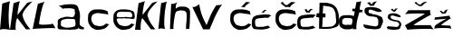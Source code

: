 SplineFontDB: 3.2
FontName: IvanLecek_novo
FullName: IvanLecek_novo
FamilyName: IvanLecek_novo
Weight: Book
Copyright: Copyright (c) 2023, ivanl
Version: 001.000
ItalicAngle: 0
UnderlinePosition: -100
UnderlineWidth: 50
Ascent: 800
Descent: 200
InvalidEm: 0
sfntRevision: 0x00010000
LayerCount: 2
Layer: 0 1 "Stra+AX4A-nji" 1
Layer: 1 1 "Prednji" 0
XUID: [1021 425 1170103031 3758]
StyleMap: 0x0000
FSType: 0
OS2Version: 4
OS2_WeightWidthSlopeOnly: 0
OS2_UseTypoMetrics: 1
CreationTime: 1679360448
ModificationTime: 1679412487
PfmFamily: 17
TTFWeight: 400
TTFWidth: 5
LineGap: 90
VLineGap: 0
Panose: 2 0 5 3 0 0 0 0 0 0
OS2TypoAscent: 800
OS2TypoAOffset: 0
OS2TypoDescent: -200
OS2TypoDOffset: 0
OS2TypoLinegap: 90
OS2WinAscent: 795
OS2WinAOffset: 0
OS2WinDescent: 1
OS2WinDOffset: 0
HheadAscent: 795
HheadAOffset: 0
HheadDescent: -1
HheadDOffset: 0
OS2SubXSize: 650
OS2SubYSize: 700
OS2SubXOff: 0
OS2SubYOff: 140
OS2SupXSize: 650
OS2SupYSize: 700
OS2SupXOff: 0
OS2SupYOff: 480
OS2StrikeYSize: 49
OS2StrikeYPos: 258
OS2CapHeight: 789
OS2XHeight: 663
OS2Vendor: 'PfEd'
OS2CodePages: 00000001.00000000
OS2UnicodeRanges: 00000005.00000000.00000000.00000000
MarkAttachClasses: 1
DEI: 91125
ShortTable: cvt  2
  33
  633
EndShort
ShortTable: maxp 16
  1
  0
  23
  168
  4
  0
  0
  2
  0
  1
  1
  0
  64
  46
  0
  0
EndShort
LangName: 1033 "" "" "Regular" "" "" "Version 001.000"
GaspTable: 1 65535 2 0
Encoding: iso8859-2
UnicodeInterp: none
NameList: AGL For New Fonts
DisplaySize: -48
AntiAlias: 1
FitToEm: 0
WinInfo: 0 38 14
BeginPrivate: 0
EndPrivate
BeginChars: 65539 24

StartChar: .notdef
Encoding: 65536 -1 0
Width: 364
GlyphClass: 1
Flags: W
TtInstrs:
PUSHB_2
 1
 0
MDAP[rnd]
ALIGNRP
PUSHB_3
 7
 4
 0
MIRP[min,rnd,black]
SHP[rp2]
PUSHB_2
 6
 5
MDRP[rp0,min,rnd,grey]
ALIGNRP
PUSHB_3
 3
 2
 0
MIRP[min,rnd,black]
SHP[rp2]
SVTCA[y-axis]
PUSHB_2
 3
 0
MDAP[rnd]
ALIGNRP
PUSHB_3
 5
 4
 0
MIRP[min,rnd,black]
SHP[rp2]
PUSHB_3
 7
 6
 1
MIRP[rp0,min,rnd,grey]
ALIGNRP
PUSHB_3
 1
 2
 0
MIRP[min,rnd,black]
SHP[rp2]
EndTTInstrs
LayerCount: 2
Fore
SplineSet
33 0 m 1,0,-1
 33 666 l 1,1,-1
 298 666 l 1,2,-1
 298 0 l 1,3,-1
 33 0 l 1,0,-1
66 33 m 1,4,-1
 265 33 l 1,5,-1
 265 633 l 1,6,-1
 66 633 l 1,7,-1
 66 33 l 1,4,-1
EndSplineSet
EndChar

StartChar: .null
Encoding: 65537 -1 1
Width: 0
GlyphClass: 1
Flags: W
LayerCount: 2
EndChar

StartChar: nonmarkingreturn
Encoding: 65538 -1 2
Width: 333
GlyphClass: 1
Flags: W
LayerCount: 2
EndChar

StartChar: I
Encoding: 73 73 3
Width: 284
GlyphClass: 1
Flags: W
LayerCount: 2
Fore
SplineSet
0 0 m 1,0,-1
 61 726 l 1,1,2
 75 730 75 730 98.5 737.5 c 128,-1,3
 122 745 122 745 172 760 c 128,-1,4
 222 775 222 775 254 785 c 128,-1,5
 286 795 286 795 284 794 c 0,6,7
 260 784 260 784 246 597.5 c 128,-1,8
 232 411 232 411 241.5 217.5 c 128,-1,9
 251 24 251 24 284 0 c 1,10,11
 281 0 281 0 209.5 10.5 c 128,-1,12
 138 21 138 21 87 19.5 c 128,-1,13
 36 18 36 18 0 0 c 1,0,-1
EndSplineSet
EndChar

StartChar: K
Encoding: 75 75 4
Width: 622
GlyphClass: 1
Flags: W
LayerCount: 2
Fore
SplineSet
0 0 m 1,0,-1
 99 738 l 1,1,-1
 283 794 l 1,2,3
 268 791 268 791 247.5 696 c 128,-1,4
 227 601 227 601 215.5 508 c 128,-1,5
 204 415 204 415 213 416 c 1,6,7
 475 746 475 746 475 746 c 1,8,-1
 621 786 l 1,9,10
 602 766 602 766 554 717.5 c 128,-1,11
 506 669 506 669 482 642 c 128,-1,12
 458 615 458 615 424.5 573 c 128,-1,13
 391 531 391 531 371.5 491 c 128,-1,14
 352 451 352 451 343 410 c 1,15,16
 369 295 369 295 424 202.5 c 128,-1,17
 479 110 479 110 563 14 c 1,18,-1
 441 12 l 1,19,-1
 209 318 l 1,20,21
 196 325 196 325 183 285 c 0,22,23
 158 208 158 208 155 80 c 0,24,25
 152 3 152 3 165 0 c 1,26,-1
 0 0 l 1,0,-1
EndSplineSet
EndChar

StartChar: L
Encoding: 76 76 5
Width: 636
GlyphClass: 1
Flags: W
LayerCount: 2
Fore
SplineSet
0 18 m 1,0,-1
 146 720 l 1,1,-1
 348 780 l 1,2,3
 311 776 311 776 269 626 c 128,-1,4
 227 476 227 476 204 342.5 c 128,-1,5
 181 209 181 209 178 170 c 0,6,7
 175 135 175 135 346 142 c 0,8,9
 485 147 485 147 535 164 c 0,10,11
 547 169 547 169 544 172 c 1,12,13
 571 167 571 167 629 40 c 0,14,15
 630 38 630 38 630 38 c 1,16,17
 624 55 624 55 313.5 42 c 128,-1,18
 3 29 3 29 0 18 c 1,0,-1
881 389 m 1024,19,-1
EndSplineSet
EndChar

StartChar: a
Encoding: 97 97 6
Width: 798
GlyphClass: 1
Flags: W
LayerCount: 2
Fore
SplineSet
894 188 m 1024,0,-1
154 140 m 1,1,2
 156 230 156 230 160 240 c 0,3,4
 163 248 163 248 178.5 261 c 128,-1,5
 194 274 194 274 208 280 c 128,-1,6
 222 286 222 286 276.5 295 c 128,-1,7
 331 304 331 304 346 304 c 0,8,9
 363 304 363 304 430 301.5 c 128,-1,10
 497 299 497 299 502 298 c 2,11,12
 502 298 502 298 510.5 296.5 c 128,-1,13
 519 295 519 295 524 293.5 c 128,-1,14
 529 292 529 292 535.5 288 c 128,-1,15
 542 284 542 284 544 278 c 0,16,17
 548 267 548 267 554 219.5 c 128,-1,18
 560 172 560 172 560 162 c 0,19,20
 560 156 560 156 555 133 c 128,-1,21
 550 110 550 110 550 108 c 0,22,23
 550 104 550 104 527 94 c 128,-1,24
 504 84 504 84 484 79 c 0,25,26
 410 62 410 62 381 62 c 0,27,28
 378 62 378 62 356.5 60.5 c 128,-1,29
 335 59 335 59 314.5 59 c 128,-1,30
 294 59 294 59 281 62 c 0,31,32
 231 72 231 72 219 80 c 0,33,34
 218 81 218 81 197 89.5 c 128,-1,35
 176 98 176 98 171 103 c 0,36,37
 167 107 167 107 163 116 c 128,-1,38
 159 125 159 125 156 132 c 2,39,-1
 154 140 l 1,1,2
98 294 m 1024,40,-1
101 296 m 1,41,42
 78 275 78 275 72 262 c 128,-1,43
 66 249 66 249 68 215 c 0,44,45
 72 153 72 153 66 119 c 0,46,47
 62 101 62 101 64 74 c 128,-1,48
 66 47 66 47 73 41 c 0,49,50
 79 36 79 36 84.5 30.5 c 128,-1,51
 90 25 90 25 93 22.5 c 128,-1,52
 96 20 96 20 98.5 17.5 c 128,-1,53
 101 15 101 15 103.5 14 c 128,-1,54
 106 13 106 13 109 13 c 0,55,56
 174 10 174 10 177 9 c 128,-1,57
 180 8 180 8 224 8 c 0,58,59
 232 8 232 8 248 7 c 128,-1,60
 264 6 264 6 272 6 c 0,61,62
 282 6 282 6 314 6 c 2,63,-1
 346 5 l 1,64,65
 346 5 346 5 369 2.5 c 128,-1,66
 392 0 392 0 403 0 c 128,-1,67
 414 0 414 0 442 3.5 c 128,-1,68
 470 7 470 7 478 7 c 0,69,70
 531 7 531 7 539 9 c 0,71,72
 541 10 541 10 555.5 11.5 c 128,-1,73
 570 13 570 13 586 16 c 128,-1,74
 602 19 602 19 611 23 c 128,-1,75
 620 27 620 27 627.5 34 c 128,-1,76
 635 41 635 41 639 46 c 2,77,-1
 643 52 l 2,78,79
 644 52 644 52 654.5 39 c 128,-1,80
 665 26 665 26 665 24 c 0,81,82
 665 23 665 23 690 19.5 c 128,-1,83
 715 16 715 16 719 16 c 0,84,85
 787 10 787 10 787 10 c 129,-1,86
 787 10 787 10 793 66 c 0,87,88
 792 67 792 67 781.5 70.5 c 128,-1,89
 771 74 771 74 756.5 79.5 c 128,-1,90
 742 85 742 85 731 90 c 0,91,92
 717 97 717 97 703 111 c 128,-1,93
 689 125 689 125 687 126 c 0,94,95
 681 129 681 129 677 143.5 c 128,-1,96
 673 158 673 158 673 168 c 0,97,98
 673 244 673 244 673 244 c 1,99,100
 683 334 683 334 683 354 c 0,101,102
 683 429 683 429 677 468 c 0,103,104
 675 482 675 482 663.5 516.5 c 128,-1,105
 652 551 652 551 649 564 c 0,106,107
 639 613 639 613 611 656 c 0,108,109
 594 683 594 683 533 700 c 0,110,111
 505 708 505 708 400 708 c 0,112,113
 392 708 392 708 334 704 c 128,-1,114
 276 700 276 700 272 700 c 128,-1,115
 268 700 268 700 219.5 689.5 c 128,-1,116
 171 679 171 679 124 668 c 128,-1,117
 77 657 77 657 80 658 c 0,118,119
 110 664 110 664 165 621 c 0,120,121
 204 590 204 590 195 581 c 0,122,123
 195 580 195 580 193 580 c 1,124,125
 195 580 195 580 212 584.5 c 128,-1,126
 229 589 229 589 249 592.5 c 128,-1,127
 269 596 269 596 280 594 c 0,128,129
 292 592 292 592 339.5 595 c 128,-1,130
 387 598 387 598 407 597 c 0,131,132
 457 595 457 595 521 574 c 0,133,134
 533 570 533 570 535.5 554.5 c 128,-1,135
 538 539 538 539 537.5 516.5 c 128,-1,136
 537 494 537 494 542 483 c 0,137,138
 555 449 555 449 518 376 c 0,139,140
 508 356 508 356 471 352.5 c 128,-1,141
 434 349 434 349 408.5 354 c 128,-1,142
 383 359 383 359 373 362 c 0,143,144
 285 360 285 360 285 360 c 1,145,146
 227 347 227 347 222 342 c 0,147,148
 219 339 219 339 193.5 335.5 c 128,-1,149
 168 332 168 332 167 332 c 0,150,151
 164 331 164 331 101 296 c 1,41,42
EndSplineSet
EndChar

StartChar: c
Encoding: 99 99 7
Width: 712
GlyphClass: 1
Flags: W
LayerCount: 2
Fore
SplineSet
581 200 m 1024,0,-1
653 511 m 1,1,2
 561 547 561 547 541 551 c 0,3,4
 508 558 508 558 477 561 c 0,5,6
 426 567 426 567 403 565 c 0,7,8
 375 563 375 563 299 563 c 0,9,10
 272 563 272 563 227 545 c 0,11,12
 194 532 194 532 173 515 c 0,13,14
 170 512 170 512 135 469 c 0,15,16
 114 443 114 443 111 421 c 0,17,18
 109 406 109 406 106.5 370 c 128,-1,19
 104 334 104 334 103 329 c 2,20,21
 103 329 103 329 103 261 c 0,22,23
 103 229 103 229 121 181 c 0,24,25
 124 172 124 172 138 150 c 128,-1,26
 152 128 152 128 155 123 c 0,27,28
 170 96 170 96 199 67 c 0,29,30
 218 48 218 48 257 31 c 0,31,32
 267 27 267 27 283 18.5 c 128,-1,33
 299 10 299 10 310 5 c 128,-1,34
 321 0 321 0 329 0 c 2,35,-1
 399 0 l 2,36,37
 410 0 410 0 458.5 8 c 128,-1,38
 507 16 507 16 513 19 c 0,39,40
 516 21 516 21 531.5 24.5 c 128,-1,41
 547 28 547 28 553 31 c 0,42,43
 598 58 598 58 607 67 c 0,44,45
 608 68 608 68 616 74.5 c 128,-1,46
 624 81 624 81 632 89 c 128,-1,47
 640 97 640 97 646 106 c 0,48,49
 654 117 654 117 695 158 c 1,50,51
 674 147 674 147 623 168 c 0,52,53
 609 174 609 174 609 177 c 1,54,55
 530 118 530 118 510 112 c 0,56,57
 501 109 501 109 477 106.5 c 128,-1,58
 453 104 453 104 432.5 102 c 128,-1,59
 412 100 412 100 410 99 c 128,-1,60
 408 98 408 98 392 102.5 c 128,-1,61
 376 107 376 107 357 111.5 c 128,-1,62
 338 116 338 116 332 116 c 128,-1,63
 326 116 326 116 312 122 c 128,-1,64
 298 128 298 128 286 134 c 2,65,-1
 274 140 l 2,66,67
 269 140 269 140 251 161 c 0,68,69
 235 180 235 180 213 223 c 0,70,71
 197 255 197 255 197 279 c 0,72,73
 197 282 197 282 195.5 298 c 128,-1,74
 194 314 194 314 195 327 c 0,75,76
 196 337 196 337 200 349.5 c 128,-1,77
 204 362 204 362 208 370 c 2,78,-1
 211 379 l 1,79,80
 211 404 211 404 233 417 c 0,81,82
 280 445 280 445 311 453 c 0,83,84
 312 453 312 453 319 455.5 c 128,-1,85
 326 458 326 458 331.5 459.5 c 128,-1,86
 337 461 337 461 347 462 c 128,-1,87
 357 463 357 463 366 463 c 0,88,89
 427 461 427 461 446 456 c 0,90,91
 494 444 494 444 524 444 c 0,92,93
 534 444 534 444 567 439 c 128,-1,94
 600 434 600 434 608 434 c 0,95,96
 615 434 615 434 673 417 c 1,97,98
 666 421 666 421 652 468 c 0,99,100
 639 514 639 514 653 511 c 1,1,2
EndSplineSet
EndChar

StartChar: e
Encoding: 101 101 8
Width: 712
GlyphClass: 1
Flags: W
LayerCount: 2
Fore
SplineSet
192 360 m 1024,0,-1
196 401 m 1,1,2
 205 440 205 440 206 448 c 0,3,4
 207 454 207 454 223.5 471.5 c 128,-1,5
 240 489 240 489 244 490 c 0,6,7
 271 495 271 495 296 498 c 0,8,9
 314 500 314 500 355 499 c 0,10,11
 441 497 441 497 486 496 c 0,12,13
 552 495 552 495 572 490 c 0,14,15
 583 488 583 488 587 484 c 128,-1,16
 591 480 591 480 605 459 c 0,17,18
 629 424 629 424 626 400 c 0,19,20
 622 365 622 365 622 365 c 1,21,22
 602 352 602 352 596 351 c 0,23,24
 547 343 547 343 536 346 c 0,25,26
 530 348 530 348 496.5 352 c 128,-1,27
 463 356 463 356 460 357 c 0,28,29
 455 358 455 358 436 354.5 c 128,-1,30
 417 351 417 351 403 351 c 0,31,32
 336 351 336 351 336 351 c 2,33,34
 308 348 308 348 290 347 c 0,35,36
 275 346 275 346 234 353 c 0,37,38
 213 356 213 356 202 362 c 0,39,40
 200 363 200 363 198.5 372.5 c 128,-1,41
 197 382 197 382 196 392 c 2,42,-1
 196 401 l 1,1,2
581 200 m 1024,43,-1
651 514 m 1,44,45
 561 547 561 547 541 551 c 0,46,47
 508 558 508 558 477 561 c 0,48,49
 426 567 426 567 403 565 c 0,50,51
 375 563 375 563 299 563 c 0,52,53
 296 563 296 563 285 560 c 128,-1,54
 274 557 274 557 257 552 c 128,-1,55
 240 547 240 547 227 545 c 0,56,57
 209 542 209 542 173 515 c 0,58,59
 170 513 170 513 135 469 c 0,60,61
 114 443 114 443 111 421 c 0,62,63
 109 406 109 406 106.5 370 c 128,-1,64
 104 334 104 334 103 329 c 2,65,66
 103 329 103 329 103 261 c 0,67,68
 103 229 103 229 121 181 c 0,69,70
 124 172 124 172 138 150 c 128,-1,71
 152 128 152 128 155 123 c 0,72,73
 170 96 170 96 199 67 c 0,74,75
 218 48 218 48 257 31 c 0,76,77
 267 27 267 27 283 18.5 c 128,-1,78
 299 10 299 10 310 5 c 128,-1,79
 321 0 321 0 329 0 c 2,80,-1
 399 0 l 2,81,82
 410 0 410 0 458.5 8 c 128,-1,83
 507 16 507 16 513 19 c 0,84,85
 516 21 516 21 531.5 24.5 c 128,-1,86
 547 28 547 28 553 31 c 0,87,88
 598 58 598 58 607 67 c 0,89,90
 608 68 608 68 616 74.5 c 128,-1,91
 624 81 624 81 632 89 c 128,-1,92
 640 97 640 97 646 106 c 0,93,94
 654 117 654 117 695 158 c 1,95,96
 674 147 674 147 623 168 c 0,97,98
 609 174 609 174 609 177 c 1,99,100
 530 118 530 118 510 112 c 0,101,102
 501 109 501 109 477 106.5 c 128,-1,103
 453 104 453 104 432.5 102 c 128,-1,104
 412 100 412 100 410 99 c 128,-1,105
 408 98 408 98 392 102.5 c 128,-1,106
 376 107 376 107 357 111.5 c 128,-1,107
 338 116 338 116 332 116 c 128,-1,108
 326 116 326 116 312 122 c 128,-1,109
 298 128 298 128 286 134 c 2,110,-1
 274 140 l 2,111,112
 269 140 269 140 251 161 c 0,113,114
 235 180 235 180 213 223 c 0,115,116
 197 255 197 255 197 279 c 0,117,118
 197 308 197 308 227 314 c 0,119,120
 236 316 236 316 252 316.5 c 128,-1,121
 268 317 268 317 279 317 c 128,-1,122
 290 317 290 317 290 318 c 1,123,124
 290 318 290 318 303 315.5 c 128,-1,125
 316 313 316 313 331 311.5 c 128,-1,126
 346 310 346 310 357 316 c 0,127,128
 366 324 366 324 406 318 c 2,129,-1
 447 313 l 2,130,131
 452 314 452 314 516 312 c 0,132,133
 582 310 582 310 620 300 c 0,134,135
 638 295 638 295 652 300.5 c 128,-1,136
 666 306 666 306 672 306 c 0,137,138
 685 306 685 306 690 326 c 128,-1,139
 695 346 695 346 694 365 c 128,-1,140
 693 384 693 384 690 402 c 2,141,-1
 688 420 l 2,142,143
 687 437 687 437 683 452.5 c 128,-1,144
 679 468 679 468 673.5 478.5 c 128,-1,145
 668 489 668 489 663 497 c 128,-1,146
 658 505 658 505 654 510 c 2,147,-1
 651 514 l 1,44,45
EndSplineSet
EndChar

StartChar: k
Encoding: 107 107 9
Width: 622
GlyphClass: 1
Flags: W
LayerCount: 2
Fore
SplineSet
0 0 m 1,0,-1
 99 738 l 1,1,-1
 283 794 l 1,2,3
 268 791 268 791 247.5 696 c 128,-1,4
 227 601 227 601 215.5 508 c 128,-1,5
 204 415 204 415 213 416 c 1,6,7
 475 746 475 746 475 746 c 1,8,-1
 621 786 l 1,9,10
 602 766 602 766 554 717.5 c 128,-1,11
 506 669 506 669 482 642 c 128,-1,12
 458 615 458 615 424.5 573 c 128,-1,13
 391 531 391 531 371.5 491 c 128,-1,14
 352 451 352 451 343 410 c 1,15,16
 369 295 369 295 424 202.5 c 128,-1,17
 479 110 479 110 563 14 c 1,18,-1
 441 12 l 1,19,-1
 209 318 l 1,20,21
 196 325 196 325 183 285 c 0,22,23
 158 208 158 208 155 80 c 0,24,25
 152 3 152 3 165 0 c 1,26,-1
 0 0 l 1,0,-1
EndSplineSet
EndChar

StartChar: l
Encoding: 108 108 10
Width: 284
GlyphClass: 1
Flags: W
LayerCount: 2
Fore
SplineSet
18 18 m 1,0,-1
 96 738 l 1,1,2
 107 741 107 741 124.5 745.5 c 128,-1,3
 142 750 142 750 179 760 c 128,-1,4
 216 770 216 770 240 776.5 c 128,-1,5
 264 783 264 783 262 782 c 0,6,7
 244 775 244 775 223.5 662 c 128,-1,8
 203 549 203 549 191 414 c 128,-1,9
 179 279 179 279 183 159.5 c 128,-1,10
 187 40 187 40 212 22 c 1,11,12
 197 23 197 23 157 31.5 c 128,-1,13
 117 40 117 40 86 38 c 128,-1,14
 55 36 55 36 18 18 c 1,0,-1
EndSplineSet
EndChar

StartChar: n
Encoding: 110 110 11
Width: 626
GlyphClass: 1
Flags: W
LayerCount: 2
Fore
SplineSet
99 718 m 1,0,1
 97 674 97 674 93 601 c 128,-1,2
 89 528 89 528 81 374.5 c 128,-1,3
 73 221 73 221 69 119 c 128,-1,4
 65 17 65 17 67 18 c 2,5,-1
 154 25 l 2,6,7
 167 25 167 25 165 24 c 0,8,9
 156 34 156 34 163 131 c 128,-1,10
 170 228 170 228 192 352 c 128,-1,11
 214 476 214 476 231 492 c 0,12,13
 271 522 271 522 273 522 c 0,14,15
 285 522 285 522 341 536 c 0,16,17
 364 542 364 542 379 538 c 0,18,19
 411 530 411 530 427 530 c 0,20,21
 457 530 457 530 473 522 c 0,22,23
 482 517 482 517 501 496 c 128,-1,24
 520 475 520 475 521 466 c 0,25,26
 522 460 522 460 524 421.5 c 128,-1,27
 526 383 526 383 527 376 c 0,28,29
 528 368 528 368 526.5 338 c 128,-1,30
 525 308 525 308 525 304 c 0,31,32
 525 268 525 268 521 248 c 2,33,34
 521 248 521 248 513 152 c 0,35,36
 508 96 508 96 509 94 c 0,37,38
 510 91 510 91 509.5 79 c 128,-1,39
 509 67 509 67 508.5 59.5 c 128,-1,40
 508 52 508 52 509 50 c 0,41,42
 510 50 510 50 509 42.5 c 128,-1,43
 508 35 508 35 506 28 c 2,44,-1
 505 20 l 1,45,-1
 601 28 l 1,46,47
 603 77 603 77 608 136 c 128,-1,48
 613 195 613 195 615.5 266 c 128,-1,49
 618 337 618 337 619 474 c 0,50,51
 619 528 619 528 615 532 c 2,52,53
 615 532 615 532 593 576 c 0,54,55
 586 590 586 590 569 600 c 0,56,57
 562 604 562 604 557.5 607.5 c 128,-1,58
 553 611 553 611 549 613 c 128,-1,59
 545 615 545 615 533 620 c 0,60,61
 523 624 523 624 511 630.5 c 128,-1,62
 499 637 499 637 489 638 c 0,63,64
 453 642 453 642 423 642 c 0,65,66
 371 642 371 642 371 642 c 1,67,68
 312 637 312 637 301 630 c 0,69,70
 285 620 285 620 269 616 c 0,71,72
 266 615 266 615 231 588 c 0,73,74
 225 583 225 583 223 596 c 0,75,76
 217 635 217 635 238 704 c 0,77,78
 255 757 255 757 277 770 c 1,79,80
 236 744 236 744 202 731 c 128,-1,81
 168 718 168 718 146 717.5 c 128,-1,82
 124 717 124 717 99 718 c 1,0,1
EndSplineSet
EndChar

StartChar: v
Encoding: 118 118 12
Width: 1000
GlyphClass: 1
Flags: W
LayerCount: 2
Fore
SplineSet
57 632 m 1,0,-1
 353 12 l 1,1,-1
 533 12 l 1,2,3
 553 58 553 58 603 176.5 c 128,-1,4
 653 295 653 295 681.5 358 c 128,-1,5
 710 421 710 421 763.5 519 c 128,-1,6
 817 617 817 617 877 700 c 1,7,8
 829 686 829 686 788.5 683.5 c 128,-1,9
 748 681 748 681 723 684 c 1,10,11
 674 618 674 618 631 539.5 c 128,-1,12
 588 461 588 461 565.5 409.5 c 128,-1,13
 543 358 543 358 504 263 c 128,-1,14
 465 168 465 168 449 130 c 1,15,16
 438 153 438 153 407 213 c 128,-1,17
 376 273 376 273 362.5 304.5 c 128,-1,18
 349 336 349 336 325.5 398 c 128,-1,19
 302 460 302 460 283.5 535.5 c 128,-1,20
 265 611 265 611 247 710 c 1,21,22
 196 667 196 667 151.5 646 c 128,-1,23
 107 625 107 625 57 632 c 1,0,-1
EndSplineSet
EndChar

StartChar: Scaron
Encoding: 352 352 13
Width: 550
GlyphClass: 1
Flags: W
LayerCount: 2
Fore
SplineSet
106 750 m 1,0,-1
 186 765 l 1,1,2
 188 721 188 721 238 706 c 1,3,4
 251 757 251 757 308 775 c 1,5,-1
 389 788 l 1,6,7
 378 788 378 788 352.5 761.5 c 128,-1,8
 327 735 327 735 310.5 706 c 128,-1,9
 294 677 294 677 306 670 c 0,10,11
 308 669 308 669 278 667 c 128,-1,12
 248 665 248 665 220.5 664.5 c 128,-1,13
 193 664 193 664 186 666 c 0,14,15
 106 750 106 750 106 750 c 1,0,-1
445 582 m 1,16,17
 379 604 379 604 359 612 c 0,18,19
 347 617 347 617 298.5 621.5 c 128,-1,20
 250 626 250 626 249 626 c 0,21,22
 243 628 243 628 165 628 c 0,23,24
 161 628 161 628 121 621 c 128,-1,25
 81 614 81 614 73 610 c 0,26,27
 64 605 64 605 52 593 c 128,-1,28
 40 581 40 581 39 574 c 0,29,30
 37 565 37 565 34.5 530 c 128,-1,31
 32 495 32 495 33 488 c 0,32,33
 35 480 35 480 89 412 c 0,34,35
 96 403 96 403 140 386.5 c 128,-1,36
 184 370 184 370 209 370 c 0,37,38
 277 370 277 370 307 360 c 0,39,40
 309 359 309 359 333.5 355.5 c 128,-1,41
 358 352 358 352 369 342 c 0,42,43
 382 330 382 330 397.5 304.5 c 128,-1,44
 413 279 413 279 413 270 c 0,45,46
 413 120 413 120 401 118 c 0,47,48
 397 117 397 117 366 104.5 c 128,-1,49
 335 92 335 92 331 92 c 0,50,51
 328 92 328 92 281 101 c 128,-1,52
 234 110 234 110 225 110 c 0,53,54
 201 110 201 110 129 128 c 0,55,56
 97 136 97 136 75 136 c 0,57,58
 72 136 72 136 54.5 141.5 c 128,-1,59
 37 147 37 147 33 146 c 128,-1,60
 29 145 29 145 23 146 c 128,-1,61
 17 147 17 147 11 148 c 2,62,-1
 5 150 l 2,63,64
 4 150 4 150 6.5 133.5 c 128,-1,65
 9 117 9 117 12 100 c 2,66,-1
 15 84 l 1,67,68
 69 40 69 40 71 40 c 2,69,70
 71 40 71 40 89.5 37 c 128,-1,71
 108 34 108 34 128.5 31 c 128,-1,72
 149 28 149 28 155 28 c 0,73,74
 178 28 178 28 243 18 c 0,75,76
 244 18 244 18 313 14 c 0,77,78
 357 12 357 12 399 22 c 0,79,80
 447 34 447 34 463 40 c 0,81,82
 478 45 478 45 491 90 c 0,83,84
 494 100 494 100 504.5 119 c 128,-1,85
 515 138 515 138 519 150 c 0,86,87
 521 157 521 157 528.5 174.5 c 128,-1,88
 536 192 536 192 537 202 c 0,89,90
 538 207 538 207 541 217.5 c 128,-1,91
 544 228 544 228 544 234 c 128,-1,92
 544 240 544 240 541 258 c 0,93,94
 538 269 538 269 536 280.5 c 128,-1,95
 534 292 534 292 532 298.5 c 128,-1,96
 530 305 530 305 525 314 c 0,97,98
 519 324 519 324 522 328.5 c 128,-1,99
 525 333 525 333 520 339.5 c 128,-1,100
 515 346 515 346 495 358 c 0,101,102
 454 382 454 382 419 394 c 0,103,104
 368 411 368 411 361 414 c 0,105,106
 353 417 353 417 309.5 424 c 128,-1,107
 266 431 266 431 261 432 c 128,-1,108
 256 433 256 433 243 439.5 c 128,-1,109
 230 446 230 446 207 452 c 0,110,111
 200 454 200 454 192 455.5 c 128,-1,112
 184 457 184 457 180 458 c 128,-1,113
 176 459 176 459 171.5 460 c 128,-1,114
 167 461 167 461 165 462 c 128,-1,115
 163 463 163 463 161 464.5 c 128,-1,116
 159 466 159 466 157.5 467.5 c 128,-1,117
 156 469 156 469 155 472 c 0,118,119
 145 492 145 492 145 522 c 0,120,121
 145 541 145 541 159 548 c 0,122,123
 195 566 195 566 221 556 c 0,124,125
 230 552 230 552 272.5 538.5 c 128,-1,126
 315 525 315 525 321 522 c 0,127,128
 339 513 339 513 389 498 c 0,129,130
 408 494 408 494 434 495 c 128,-1,131
 460 496 460 496 471 498 c 0,132,133
 478 499 478 499 496.5 508.5 c 128,-1,134
 515 518 515 518 515 520 c 0,135,136
 515 521 515 521 504 530.5 c 128,-1,137
 493 540 493 540 474 556.5 c 128,-1,138
 455 573 455 573 445 582 c 1,16,17
EndSplineSet
EndChar

StartChar: Zcaron
Encoding: 381 381 14
Width: 790
GlyphClass: 1
Flags: W
LayerCount: 2
Fore
SplineSet
67 0 m 1,0,1
 1 120 1 120 0 120 c 0,2,3
 -5 120 -5 120 38 146 c 0,4,5
 89 177 89 177 278 284 c 0,6,7
 498 409 498 409 545 438 c 0,8,9
 556 445 556 445 498 448 c 0,10,11
 344 457 344 457 118 444 c 0,12,13
 12 438 12 438 0 430 c 1,14,15
 93 542 93 542 95 542 c 0,16,17
 705 544 705 544 705 544 c 1,18,19
 685 529 685 529 697 466 c 0,20,21
 707 415 707 415 722 414 c 0,22,23
 725 414 725 414 727 416 c 0,24,25
 744 430 744 430 705 411 c 0,26,27
 581 350 581 350 373 224 c 0,28,29
 224 133 224 133 239 128 c 1,30,-1
 717 128 l 1,31,32
 703 127 703 127 753 60 c 0,33,34
 792 9 792 9 785 8 c 0,35,36
 783 8 783 8 779 10 c 0,37,38
 755 21 755 21 671 24.5 c 128,-1,39
 587 28 587 28 485.5 25.5 c 128,-1,40
 384 23 384 23 286.5 18 c 128,-1,41
 189 13 189 13 125.5 7.5 c 128,-1,42
 62 2 62 2 67 0 c 1,0,1
303 778 m 1,43,44
 316 759 316 759 328.5 745.5 c 128,-1,45
 341 732 341 732 355.5 723 c 128,-1,46
 370 714 370 714 378 710 c 128,-1,47
 386 706 386 706 404 700 c 128,-1,48
 422 694 422 694 427 692 c 1,49,50
 468 751 468 751 559 776 c 1,51,-1
 615 764 l 1,52,53
 586 764 586 764 519 709 c 0,54,55
 469 667 469 667 481 662 c 1,56,57
 399 654 399 654 399 654 c 1,58,-1
 265 738 l 1,59,-1
 303 778 l 1,43,44
EndSplineSet
EndChar

StartChar: scaron
Encoding: 353 353 15
Width: 588
GlyphClass: 1
Flags: W
LayerCount: 2
Fore
SplineSet
462 399 m 1,0,1
 421 422 421 422 412 425 c 0,2,3
 408 426 408 426 385.5 437 c 128,-1,4
 363 448 363 448 359 449 c 0,5,6
 337 454 337 454 308 456 c 0,7,8
 267 458 267 458 247 456 c 0,9,10
 237 455 237 455 212 448.5 c 128,-1,11
 187 442 187 442 177 440 c 0,12,13
 151 436 151 436 134 401 c 0,14,15
 133 399 133 399 124 337 c 0,16,17
 122 326 122 326 154.5 293 c 128,-1,18
 187 260 187 260 193 265 c 0,19,20
 197 269 197 269 264 242 c 0,21,22
 289 232 289 232 325 230 c 0,23,24
 340 229 340 229 376 222 c 0,25,26
 387 220 387 220 401 210.5 c 128,-1,27
 415 201 415 201 424 192 c 128,-1,28
 433 183 433 183 433 181 c 0,29,30
 433 180 433 180 436.5 170.5 c 128,-1,31
 440 161 440 161 441 153 c 128,-1,32
 442 145 442 145 438 136 c 0,33,34
 436 133 436 133 429 119.5 c 128,-1,35
 422 106 422 106 415.5 98 c 128,-1,36
 409 90 409 90 403 88 c 0,37,38
 365 74 365 74 352 78 c 0,39,40
 346 80 346 80 331 81.5 c 128,-1,41
 316 83 316 83 300.5 84 c 128,-1,42
 285 85 285 85 283 85 c 0,43,44
 280 85 280 85 254.5 87 c 128,-1,45
 229 89 229 89 220 90 c 0,46,47
 155 99 155 99 148 98 c 0,48,49
 140 97 140 97 131.5 94 c 128,-1,50
 123 91 123 91 118 88 c 2,51,-1
 114 85 l 2,52,53
 110 79 110 79 104 77.5 c 128,-1,54
 98 76 98 76 98 73.5 c 128,-1,55
 98 71 98 71 100 53 c 1,56,57
 109 45 109 45 117.5 36 c 128,-1,58
 126 27 126 27 129 24 c 128,-1,59
 132 21 132 21 137.5 16.5 c 128,-1,60
 143 12 143 12 144.5 13.5 c 128,-1,61
 146 15 146 15 152 16 c 2,62,63
 152 16 152 16 168 13.5 c 128,-1,64
 184 11 184 11 202 8 c 128,-1,65
 220 5 220 5 224 5 c 128,-1,66
 228 5 228 5 251.5 2.5 c 128,-1,67
 275 0 275 0 283 0 c 0,68,69
 338 0 338 0 368 6 c 0,70,71
 370 6 370 6 386.5 8.5 c 128,-1,72
 403 11 403 11 405 12 c 0,73,74
 406 12 406 12 412.5 12.5 c 128,-1,75
 419 13 419 13 426 14.5 c 128,-1,76
 433 16 433 16 436 19 c 0,77,78
 438 21 438 21 444.5 26.5 c 128,-1,79
 451 32 451 32 456 36.5 c 128,-1,80
 461 41 461 41 462 44 c 0,81,82
 476 71 476 71 477 76 c 0,83,84
 483 98 483 98 487 106 c 0,85,86
 497 128 497 128 497 143 c 0,87,88
 497 145 497 145 498 151.5 c 128,-1,89
 499 158 499 158 498 163.5 c 128,-1,90
 497 169 497 169 493 176 c 0,91,92
 490 181 490 181 481.5 197 c 128,-1,93
 473 213 473 213 468 217 c 0,94,95
 464 220 464 220 455.5 230 c 128,-1,96
 447 240 447 240 441 244 c 0,97,98
 425 256 425 256 406 259 c 0,99,100
 395 261 395 261 380 262.5 c 128,-1,101
 365 264 365 264 354 266 c 0,102,103
 341 268 341 268 320 274.5 c 128,-1,104
 299 281 299 281 298 281 c 0,105,106
 266 288 266 288 258 293 c 128,-1,107
 250 298 250 298 245.5 300 c 128,-1,108
 241 302 241 302 233 307 c 0,109,110
 229 310 229 310 223.5 312.5 c 128,-1,111
 218 315 218 315 217 316 c 128,-1,112
 216 317 216 317 214.5 319.5 c 128,-1,113
 213 322 213 322 212 326 c 0,114,115
 205 352 205 352 205 362 c 0,116,117
 205 380 205 380 209 384 c 0,118,119
 211 386 211 386 223.5 390.5 c 128,-1,120
 236 395 236 395 239 395 c 0,121,122
 272 395 272 395 274 394 c 0,123,124
 277 393 277 393 291.5 390 c 128,-1,125
 306 387 306 387 312 384 c 0,126,127
 323 379 323 379 336 376 c 0,128,129
 342 375 342 375 358 369.5 c 128,-1,130
 374 364 374 364 378 363 c 0,131,132
 395 361 395 361 412 356 c 0,133,134
 426 352 426 352 438 352 c 0,135,136
 443 352 443 352 450 351 c 128,-1,137
 457 350 457 350 462 349 c 2,138,-1
 467 348 l 1,139,140
 484 362 484 362 481.5 372 c 128,-1,141
 479 382 479 382 470 390 c 2,142,-1
 462 399 l 1,0,1
412 592 m 1,143,144
 409 589 409 589 399 581.5 c 128,-1,145
 389 574 389 574 384.5 571 c 128,-1,146
 380 568 380 568 372 561 c 128,-1,147
 364 554 364 554 360 550 c 128,-1,148
 356 546 356 546 350 539.5 c 128,-1,149
 344 533 344 533 341 528 c 128,-1,150
 338 523 338 523 335.5 516.5 c 128,-1,151
 333 510 333 510 333 504 c 1,152,153
 281 502 281 502 279 502 c 0,154,155
 209 564 209 564 209 564 c 1,156,-1
 257 588 l 1,157,158
 254 583 254 583 264.5 570 c 128,-1,159
 275 557 275 557 287.5 548 c 128,-1,160
 300 539 300 539 301 544 c 0,161,162
 304 553 304 553 320 571.5 c 128,-1,163
 336 590 336 590 349 592 c 1,164,165
 351 584 351 584 360.5 584 c 128,-1,166
 370 584 370 584 388 588 c 128,-1,167
 406 592 406 592 412 592 c 1,143,144
EndSplineSet
EndChar

StartChar: zcaron
Encoding: 382 382 16
Width: 487
GlyphClass: 1
Flags: W
LayerCount: 2
Fore
SplineSet
23 342 m 1,0,-1
 437 391 l 1,1,2
 430 381 430 381 432.5 369 c 128,-1,3
 435 357 435 357 440 350.5 c 128,-1,4
 445 344 445 344 452.5 331.5 c 128,-1,5
 460 319 460 319 463 308 c 1,6,7
 429 302 429 302 309 219 c 0,8,9
 198 143 198 143 204 128 c 0,10,11
 205 125 205 125 213 126 c 0,12,13
 216 126 216 126 276 122.5 c 128,-1,14
 336 119 336 119 384.5 117 c 128,-1,15
 433 115 433 115 443 118 c 1,16,17
 445 128 445 128 462 82 c 0,18,19
 468 67 468 67 478 36 c 2,20,-1
 485 18 l 1,21,22
 479 52 479 52 238 49 c 0,23,24
 57 46 57 46 13 32 c 0,25,26
 6 30 6 30 9 28 c 1,27,28
 8 27 8 27 10.5 44.5 c 128,-1,29
 13 62 13 62 18.5 83.5 c 128,-1,30
 24 105 24 105 31 114 c 0,31,32
 46 134 46 134 186 219.5 c 128,-1,33
 326 305 326 305 367 306 c 1,34,-1
 5 278 l 1,35,36
 27 303 27 303 23 342 c 1,0,-1
319 546 m 1,37,-1
 396 566 l 1,38,39
 379 561 379 561 355 519.5 c 128,-1,40
 331 478 331 478 334 460 c 0,41,42
 334 459 334 459 308 454.5 c 128,-1,43
 282 450 282 450 255 446.5 c 128,-1,44
 228 443 228 443 228 444 c 128,-1,45
 228 445 228 445 210.5 463 c 128,-1,46
 193 481 193 481 176 498.5 c 128,-1,47
 159 516 159 516 160 516 c 0,48,49
 200 532 200 532 200 532 c 1,50,51
 200 519 200 519 239 497 c 0,52,53
 276 476 276 476 277 489 c 0,54,55
 279 516 279 516 319 546 c 1,37,-1
EndSplineSet
EndChar

StartChar: Cacute
Encoding: 262 262 17
Width: 712
GlyphClass: 1
Flags: W
LayerCount: 2
Fore
SplineSet
581 200 m 1024,0,-1
653 511 m 1,1,2
 561 547 561 547 541 551 c 0,3,4
 508 558 508 558 477 561 c 0,5,6
 426 567 426 567 403 565 c 0,7,8
 375 563 375 563 299 563 c 0,9,10
 272 563 272 563 227 545 c 0,11,12
 194 532 194 532 173 515 c 0,13,14
 170 512 170 512 135 469 c 0,15,16
 114 443 114 443 111 421 c 0,17,18
 109 406 109 406 106.5 370 c 128,-1,19
 104 334 104 334 103 329 c 2,20,21
 103 329 103 329 103 261 c 0,22,23
 103 229 103 229 121 181 c 0,24,25
 124 172 124 172 138 150 c 128,-1,26
 152 128 152 128 155 123 c 0,27,28
 170 96 170 96 199 67 c 0,29,30
 218 48 218 48 257 31 c 0,31,32
 267 27 267 27 283 18.5 c 128,-1,33
 299 10 299 10 310 5 c 128,-1,34
 321 0 321 0 329 0 c 2,35,-1
 399 0 l 2,36,37
 410 0 410 0 458.5 8 c 128,-1,38
 507 16 507 16 513 19 c 0,39,40
 516 21 516 21 531.5 24.5 c 128,-1,41
 547 28 547 28 553 31 c 0,42,43
 598 58 598 58 607 67 c 0,44,45
 608 68 608 68 616 74.5 c 128,-1,46
 624 81 624 81 632 89 c 128,-1,47
 640 97 640 97 646 106 c 0,48,49
 654 117 654 117 695 158 c 1,50,51
 674 147 674 147 623 168 c 0,52,53
 609 174 609 174 609 177 c 1,54,55
 530 118 530 118 510 112 c 0,56,57
 501 109 501 109 477 106.5 c 128,-1,58
 453 104 453 104 432.5 102 c 128,-1,59
 412 100 412 100 410 99 c 128,-1,60
 408 98 408 98 392 102.5 c 128,-1,61
 376 107 376 107 357 111.5 c 128,-1,62
 338 116 338 116 332 116 c 128,-1,63
 326 116 326 116 312 122 c 128,-1,64
 298 128 298 128 286 134 c 2,65,-1
 274 140 l 2,66,67
 269 140 269 140 251 161 c 0,68,69
 235 180 235 180 213 223 c 0,70,71
 197 255 197 255 197 279 c 0,72,73
 197 282 197 282 195.5 298 c 128,-1,74
 194 314 194 314 195 327 c 0,75,76
 196 337 196 337 200 349.5 c 128,-1,77
 204 362 204 362 208 370 c 2,78,-1
 211 379 l 1,79,80
 211 404 211 404 233 417 c 0,81,82
 280 445 280 445 311 453 c 0,83,84
 312 453 312 453 319 455.5 c 128,-1,85
 326 458 326 458 331.5 459.5 c 128,-1,86
 337 461 337 461 347 462 c 128,-1,87
 357 463 357 463 366 463 c 0,88,89
 427 461 427 461 446 456 c 0,90,91
 494 444 494 444 524 444 c 0,92,93
 534 444 534 444 567 439 c 128,-1,94
 600 434 600 434 608 434 c 0,95,96
 615 434 615 434 673 417 c 1,97,98
 666 421 666 421 652 468 c 0,99,100
 639 514 639 514 653 511 c 1,1,2
397 623 m 1,101,102
 407 631 407 631 450 629.5 c 128,-1,103
 493 628 493 628 497 615 c 1,104,105
 504 635 504 635 516 652 c 128,-1,106
 528 669 528 669 547.5 685 c 128,-1,107
 567 701 567 701 579.5 710 c 128,-1,108
 592 719 592 719 619 736 c 128,-1,109
 646 753 646 753 655 759 c 1,110,-1
 543 771 l 1,111,-1
 397 623 l 1,101,102
EndSplineSet
EndChar

StartChar: Ccaron
Encoding: 268 268 18
Width: 712
GlyphClass: 1
Flags: W
LayerCount: 2
Fore
SplineSet
581 200 m 1024,0,-1
653 511 m 1,1,2
 561 547 561 547 541 551 c 0,3,4
 508 558 508 558 477 561 c 0,5,6
 426 567 426 567 403 565 c 0,7,8
 375 563 375 563 299 563 c 0,9,10
 272 563 272 563 227 545 c 0,11,12
 194 532 194 532 173 515 c 0,13,14
 170 512 170 512 135 469 c 0,15,16
 114 443 114 443 111 421 c 0,17,18
 109 406 109 406 106.5 370 c 128,-1,19
 104 334 104 334 103 329 c 2,20,21
 103 329 103 329 103 261 c 0,22,23
 103 229 103 229 121 181 c 0,24,25
 124 172 124 172 138 150 c 128,-1,26
 152 128 152 128 155 123 c 0,27,28
 170 96 170 96 199 67 c 0,29,30
 218 48 218 48 257 31 c 0,31,32
 267 27 267 27 283 18.5 c 128,-1,33
 299 10 299 10 310 5 c 128,-1,34
 321 0 321 0 329 0 c 2,35,-1
 399 0 l 2,36,37
 410 0 410 0 458.5 8 c 128,-1,38
 507 16 507 16 513 19 c 0,39,40
 516 21 516 21 531.5 24.5 c 128,-1,41
 547 28 547 28 553 31 c 0,42,43
 598 58 598 58 607 67 c 0,44,45
 608 68 608 68 616 74.5 c 128,-1,46
 624 81 624 81 632 89 c 128,-1,47
 640 97 640 97 646 106 c 0,48,49
 654 117 654 117 695 158 c 1,50,51
 674 147 674 147 623 168 c 0,52,53
 609 174 609 174 609 177 c 1,54,55
 530 118 530 118 510 112 c 0,56,57
 501 109 501 109 477 106.5 c 128,-1,58
 453 104 453 104 432.5 102 c 128,-1,59
 412 100 412 100 410 99 c 128,-1,60
 408 98 408 98 392 102.5 c 128,-1,61
 376 107 376 107 357 111.5 c 128,-1,62
 338 116 338 116 332 116 c 128,-1,63
 326 116 326 116 312 122 c 128,-1,64
 298 128 298 128 286 134 c 2,65,-1
 274 140 l 2,66,67
 269 140 269 140 251 161 c 0,68,69
 235 180 235 180 213 223 c 0,70,71
 197 255 197 255 197 279 c 0,72,73
 197 282 197 282 195.5 298 c 128,-1,74
 194 314 194 314 195 327 c 0,75,76
 196 337 196 337 200 349.5 c 128,-1,77
 204 362 204 362 208 370 c 2,78,-1
 211 379 l 1,79,80
 211 404 211 404 233 417 c 0,81,82
 280 445 280 445 311 453 c 0,83,84
 312 453 312 453 319 455.5 c 128,-1,85
 326 458 326 458 331.5 459.5 c 128,-1,86
 337 461 337 461 347 462 c 128,-1,87
 357 463 357 463 366 463 c 0,88,89
 427 461 427 461 446 456 c 0,90,91
 494 444 494 444 524 444 c 0,92,93
 534 444 534 444 567 439 c 128,-1,94
 600 434 600 434 608 434 c 0,95,96
 615 434 615 434 673 417 c 1,97,98
 666 421 666 421 652 468 c 0,99,100
 639 514 639 514 653 511 c 1,1,2
301 777 m 1,101,102
 330 726 330 726 348 710 c 0,103,104
 374 687 374 687 415 681 c 1,105,-1
 543 771 l 1,106,-1
 655 759 l 1,107,108
 646 753 646 753 619 736 c 128,-1,109
 592 719 592 719 579.5 710 c 128,-1,110
 567 701 567 701 547.5 685 c 128,-1,111
 528 669 528 669 516 652 c 128,-1,112
 504 635 504 635 497 615 c 1,113,114
 493 629 493 629 447.5 633 c 128,-1,115
 402 637 402 637 397 623 c 0,116,117
 395 618 395 618 356.5 646.5 c 128,-1,118
 318 675 318 675 280 706 c 2,119,-1
 243 737 l 1,120,-1
 301 777 l 1,101,102
EndSplineSet
EndChar

StartChar: Dcroat
Encoding: 272 272 19
Width: 632
GlyphClass: 1
Flags: W
LayerCount: 2
Fore
SplineSet
181 453 m 1,0,-1
 257 448 l 1,1,-1
 254 344 l 1,2,3
 185 345 185 345 183 345 c 0,4,5
 165 78 165 78 165 78 c 1,6,7
 185 74 185 74 193 78 c 0,8,9
 196 79 196 79 210.5 79.5 c 128,-1,10
 225 80 225 80 240.5 79.5 c 128,-1,11
 256 79 256 79 271 78.5 c 128,-1,12
 286 78 286 78 287 78 c 0,13,14
 289 78 289 78 293 78.5 c 128,-1,15
 297 79 297 79 308 80 c 128,-1,16
 319 81 319 81 335 82 c 0,17,18
 357 83 357 83 381 86 c 0,19,20
 392 87 392 87 400.5 87.5 c 128,-1,21
 409 88 409 88 413 88 c 128,-1,22
 417 88 417 88 422.5 89 c 128,-1,23
 428 90 428 90 437 94 c 0,24,25
 448 98 448 98 456.5 102.5 c 128,-1,26
 465 107 465 107 471 111 c 128,-1,27
 477 115 477 115 479 116 c 0,28,29
 482 118 482 118 491.5 126.5 c 128,-1,30
 501 135 501 135 504 135 c 0,31,32
 509 135 509 135 526 161 c 0,33,34
 529 166 529 166 532 169 c 128,-1,35
 535 172 535 172 536 173 c 128,-1,36
 537 174 537 174 538.5 175.5 c 128,-1,37
 540 177 540 177 541 179 c 128,-1,38
 542 181 542 181 543 186 c 128,-1,39
 544 191 544 191 546 195.5 c 128,-1,40
 548 200 548 200 549 205.5 c 128,-1,41
 550 211 550 211 551 225 c 0,42,43
 552 236 552 236 546 304 c 0,44,45
 542 354 542 354 540 367 c 0,46,47
 539 375 539 375 538 397.5 c 128,-1,48
 537 420 537 420 536 431 c 0,49,50
 534 450 534 450 528 474.5 c 128,-1,51
 522 499 522 499 518 502 c 0,52,53
 515 504 515 504 508 524.5 c 128,-1,54
 501 545 501 545 500 547 c 0,55,56
 471 591 471 591 466 593 c 0,57,58
 462 594 462 594 445.5 609.5 c 128,-1,59
 429 625 429 625 422 625 c 128,-1,60
 415 625 415 625 395.5 632.5 c 128,-1,61
 376 640 376 640 373 641 c 0,62,63
 368 642 368 642 319 650 c 0,64,65
 235 662 235 662 235 662 c 2,66,67
 233 665 233 665 227 665 c 0,68,69
 193 664 193 664 193 664 c 1,70,-1
 181 453 l 1,0,-1
87 566 m 2,71,-1
 93 748 l 1,72,-1
 303 746 l 1,73,74
 365 732 365 732 385 724 c 0,75,76
 391 722 391 722 407 717.5 c 128,-1,77
 423 713 423 713 439.5 706.5 c 128,-1,78
 456 700 456 700 471 690 c 0,79,80
 519 659 519 659 557 606 c 0,81,82
 573 583 573 583 605 488 c 0,83,84
 608 479 608 479 616.5 438 c 128,-1,85
 625 397 625 397 625 392 c 0,86,87
 625 391 625 391 624 363.5 c 128,-1,88
 623 336 623 336 622.5 314.5 c 128,-1,89
 622 293 622 293 623 280 c 0,90,91
 625 264 625 264 625 214 c 0,92,93
 625 189 625 189 619 156 c 0,94,95
 619 154 619 154 617.5 147.5 c 128,-1,96
 616 141 616 141 615.5 138.5 c 128,-1,97
 615 136 615 136 614 131 c 128,-1,98
 613 126 613 126 611.5 123 c 128,-1,99
 610 120 610 120 607.5 116 c 128,-1,100
 605 112 605 112 601.5 108.5 c 128,-1,101
 598 105 598 105 593 102 c 0,102,103
 573 87 573 87 537 72 c 0,104,105
 515 62 515 62 469 50 c 0,106,107
 436 41 436 41 391 32 c 0,108,109
 361 26 361 26 313 26 c 0,110,111
 310 26 310 26 284 25 c 128,-1,112
 258 24 258 24 251 24 c 0,113,114
 246 24 246 24 219.5 25 c 128,-1,115
 193 26 193 26 183 26 c 0,116,117
 174 26 174 26 156.5 27 c 128,-1,118
 139 28 139 28 129 28 c 0,119,120
 120 28 120 28 108 28.5 c 128,-1,121
 96 29 96 29 88 30 c 2,122,-1
 79 30 l 2,123,124
 78 30 78 30 79 107 c 128,-1,125
 80 184 80 184 82 261 c 2,126,-1
 83 338 l 1,127,128
 77 339 77 339 68 341 c 128,-1,129
 59 343 59 343 39.5 347 c 128,-1,130
 20 351 20 351 8.5 353.5 c 128,-1,131
 -3 356 -3 356 0 356 c 0,132,133
 15 456 15 456 15 456 c 2,134,135
 16 456 16 456 17 456 c 128,-1,136
 18 456 18 456 22 456 c 128,-1,137
 26 456 26 456 30 456.5 c 128,-1,138
 34 457 34 457 39.5 457 c 128,-1,139
 45 457 45 457 50 457 c 128,-1,140
 55 457 55 457 60 457 c 128,-1,141
 65 457 65 457 69 457.5 c 128,-1,142
 73 458 73 458 76.5 458 c 128,-1,143
 80 458 80 458 82 458 c 2,144,-1
 83 458 l 1,145,146
 82 458 82 458 83.5 477 c 128,-1,147
 85 496 85 496 86.5 523.5 c 128,-1,148
 88 551 88 551 87 566 c 2,71,-1
EndSplineSet
EndChar

StartChar: cacute
Encoding: 263 263 20
Width: 542
GlyphClass: 1
Flags: W
LayerCount: 2
Fore
SplineSet
257 465 m 1,0,1
 265 466 265 466 279 470 c 128,-1,2
 293 474 293 474 301 474 c 128,-1,3
 309 474 309 474 333 467 c 1,4,5
 330 501 330 501 413 551 c 1,6,7
 413 551 413 551 349 552 c 1,8,9
 257 465 257 465 257 465 c 1,0,1
458 327 m 1,10,11
 438 326 438 326 480 358 c 0,12,13
 521 390 521 390 535 391 c 0,14,15
 536 391 536 391 523.5 398.5 c 128,-1,16
 511 406 511 406 495 413 c 128,-1,17
 479 420 479 420 473 420 c 0,18,19
 465 420 465 420 427 423 c 128,-1,20
 389 426 389 426 387 426 c 0,21,22
 384 426 384 426 343 424 c 128,-1,23
 302 422 302 422 299 422 c 0,24,25
 297 422 297 422 284.5 420.5 c 128,-1,26
 272 419 272 419 253.5 417 c 128,-1,27
 235 415 235 415 221 414 c 0,28,29
 215 414 215 414 145 402 c 0,30,31
 134 400 134 400 126.5 398 c 128,-1,32
 119 396 119 396 111 392.5 c 128,-1,33
 103 389 103 389 97.5 386 c 128,-1,34
 92 383 92 383 81.5 376.5 c 128,-1,35
 71 370 71 370 63 366 c 0,36,37
 50 359 50 359 41.5 350.5 c 128,-1,38
 33 342 33 342 30 337 c 128,-1,39
 27 332 27 332 22 320.5 c 128,-1,40
 17 309 17 309 15 304 c 0,41,42
 1 276 1 276 1 228 c 0,43,44
 1 115 1 115 3 108 c 0,45,46
 13 71 13 71 23 60 c 0,47,48
 25 58 25 58 31 49.5 c 128,-1,49
 37 41 37 41 41 35.5 c 128,-1,50
 45 30 45 30 53.5 25 c 128,-1,51
 62 20 62 20 72 19 c 0,52,53
 136 14 136 14 193 9 c 0,54,55
 207 7 207 7 268.5 8 c 128,-1,56
 330 9 330 9 343 12 c 2,57,-1
 433 32 l 2,58,59
 457 37 457 37 509 69 c 1,60,-1
 513 72 l 1,61,62
 501 69 501 69 472 92 c 0,63,64
 446 112 446 112 459 120 c 1,65,-1
 396 102 l 2,66,67
 342 90 342 90 330 86 c 128,-1,68
 318 82 318 82 259 82 c 0,69,70
 250 82 250 82 232.5 81 c 128,-1,71
 215 80 215 80 205.5 79.5 c 128,-1,72
 196 79 196 79 187 80 c 0,73,74
 183 81 183 81 163 81.5 c 128,-1,75
 143 82 143 82 137 84 c 0,76,77
 130 87 130 87 118.5 96 c 128,-1,78
 107 105 107 105 105 108 c 0,79,80
 100 119 100 119 93 152 c 0,81,82
 87 182 87 182 87 214 c 0,83,84
 87 249 87 249 95 268 c 0,85,86
 107 297 107 297 137 306 c 128,-1,87
 167 315 167 315 219 322 c 0,88,89
 236 324 236 324 254 324.5 c 128,-1,90
 272 325 272 325 279 326 c 0,91,92
 379 336 379 336 387 336 c 0,93,94
 458 327 458 327 458 327 c 1,10,11
EndSplineSet
EndChar

StartChar: ccaron
Encoding: 269 269 21
Width: 532
GlyphClass: 1
Flags: W
LayerCount: 2
Fore
SplineSet
341 469 m 1,0,1
 344 474 344 474 347.5 487.5 c 128,-1,2
 351 501 351 501 356 508.5 c 128,-1,3
 361 516 361 516 380.5 533.5 c 128,-1,4
 400 551 400 551 434 573 c 1,5,6
 376 579 376 579 374 579 c 0,7,8
 368 579 368 579 350.5 564 c 128,-1,9
 333 549 333 549 320 534 c 128,-1,10
 307 519 307 519 312 519 c 1,11,12
 300 524 300 524 291.5 529 c 128,-1,13
 283 534 283 534 277 541 c 128,-1,14
 271 548 271 548 268.5 552 c 128,-1,15
 266 556 266 556 262 565 c 128,-1,16
 258 574 258 574 257 576 c 2,17,-1
 205 560 l 1,18,-1
 255 472 l 1,19,20
 281 488 281 488 341 469 c 1,0,1
442 328 m 1,21,22
 422 327 422 327 464 365 c 0,23,24
 505 402 505 402 519 403 c 1,25,-1
 492 416 l 2,26,27
 481 420 481 420 475 420 c 0,28,29
 467 420 467 420 429 423 c 128,-1,30
 391 426 391 426 389 426 c 0,31,32
 386 426 386 426 345 424 c 128,-1,33
 304 422 304 422 301 422 c 0,34,35
 299 422 299 422 286.5 420.5 c 128,-1,36
 274 419 274 419 255.5 417 c 128,-1,37
 237 415 237 415 223 414 c 0,38,39
 217 414 217 414 147 402 c 0,40,41
 136 400 136 400 128.5 398 c 128,-1,42
 121 396 121 396 113 392.5 c 128,-1,43
 105 389 105 389 99.5 386 c 128,-1,44
 94 383 94 383 83.5 376.5 c 128,-1,45
 73 370 73 370 65 366 c 0,46,47
 52 359 52 359 43.5 350.5 c 128,-1,48
 35 342 35 342 32 337 c 128,-1,49
 29 332 29 332 24 320.5 c 128,-1,50
 19 309 19 309 17 304 c 0,51,52
 3 276 3 276 3 228 c 0,53,54
 3 115 3 115 5 108 c 0,55,56
 15 71 15 71 25 60 c 0,57,58
 27 58 27 58 33 49.5 c 128,-1,59
 39 41 39 41 43 35.5 c 128,-1,60
 47 30 47 30 55.5 25 c 128,-1,61
 64 20 64 20 74 19 c 0,62,63
 138 14 138 14 195 9 c 0,64,65
 209 7 209 7 270.5 8 c 128,-1,66
 332 9 332 9 345 12 c 2,67,-1
 435 32 l 2,68,69
 459 37 459 37 511 69 c 1,70,-1
 515 72 l 1,71,72
 501 69 501 69 475 79.5 c 128,-1,73
 449 90 449 90 445 112 c 1,74,-1
 398 102 l 2,75,76
 344 90 344 90 332 86 c 128,-1,77
 320 82 320 82 261 82 c 0,78,79
 252 82 252 82 234.5 81 c 128,-1,80
 217 80 217 80 207.5 79.5 c 128,-1,81
 198 79 198 79 189 80 c 0,82,83
 185 81 185 81 165 81.5 c 128,-1,84
 145 82 145 82 139 84 c 0,85,86
 132 87 132 87 120.5 96 c 128,-1,87
 109 105 109 105 107 108 c 0,88,89
 102 119 102 119 95 152 c 0,90,91
 89 182 89 182 89 214 c 0,92,93
 89 249 89 249 97 268 c 0,94,95
 109 297 109 297 139 306 c 128,-1,96
 169 315 169 315 221 322 c 0,97,98
 238 324 238 324 256 324.5 c 128,-1,99
 274 325 274 325 281 326 c 0,100,101
 381 336 381 336 389 336 c 0,102,103
 442 328 442 328 442 328 c 1,21,22
EndSplineSet
EndChar

StartChar: dcroat
Encoding: 273 273 22
Width: 676
GlyphClass: 1
Flags: W
LayerCount: 2
Fore
SplineSet
94 183 m 1,0,1
 92 268 92 268 94 273 c 0,2,3
 95 276 95 276 115 294 c 128,-1,4
 135 312 135 312 138 314 c 0,5,6
 166 328 166 328 184 328 c 0,7,8
 187 328 187 328 208 327 c 128,-1,9
 229 326 229 326 232 327 c 0,10,11
 234 327 234 327 286 324 c 0,12,13
 291 324 291 324 303 324 c 128,-1,14
 315 324 315 324 322.5 323 c 128,-1,15
 330 322 330 322 334 320 c 0,16,17
 337 318 337 318 347.5 309.5 c 128,-1,18
 358 301 358 301 362 299 c 0,19,20
 376 292 376 292 376 276 c 0,21,22
 376 239 376 239 376 239 c 1,23,24
 372 210 372 210 366 196 c 0,25,26
 364 192 364 192 365 183 c 128,-1,27
 366 174 366 174 362 167 c 0,28,29
 360 164 360 164 358 158 c 128,-1,30
 356 152 356 152 354.5 148 c 128,-1,31
 353 144 353 144 349.5 141 c 128,-1,32
 346 138 346 138 340 138 c 0,33,34
 307 136 307 136 296 138 c 0,35,36
 273 143 273 143 210 136 c 0,37,38
 184 133 184 133 156 139 c 0,39,40
 142 142 142 142 129 149 c 128,-1,41
 116 156 116 156 110.5 161.5 c 128,-1,42
 105 167 105 167 106 168 c 0,43,44
 107 168 107 168 104 173.5 c 128,-1,45
 101 179 101 179 98 184 c 2,46,-1
 94 189 l 1,47,-1
 94 183 l 1,0,1
414 384 m 1,48,49
 382 390 382 390 362 394 c 0,50,51
 294 408 294 408 270 406 c 0,52,53
 242 404 242 404 172 404 c 0,54,55
 148 404 148 404 108 394 c 0,56,57
 86 388 86 388 58 370 c 0,58,59
 52 366 52 366 38 350 c 128,-1,60
 24 334 24 334 16 328 c 0,61,62
 3 318 3 318 3 252 c 0,63,64
 3 185 3 185 6 167 c 0,65,66
 7 160 7 160 16 134 c 128,-1,67
 25 108 25 108 26 106 c 0,68,69
 27 100 27 100 41 84 c 128,-1,70
 55 68 55 68 58 66 c 0,71,72
 59 65 59 65 69 58.5 c 128,-1,73
 79 52 79 52 90 45 c 128,-1,74
 101 38 101 38 106 36 c 0,75,76
 109 35 109 35 121.5 29 c 128,-1,77
 134 23 134 23 146.5 18.5 c 128,-1,78
 159 14 159 14 169 14 c 0,79,80
 178 14 178 14 206 13 c 128,-1,81
 234 12 234 12 253 12 c 128,-1,82
 272 12 272 12 289 14 c 128,-1,83
 306 16 306 16 312 16 c 0,84,85
 332 16 332 16 364 32 c 0,86,87
 371 35 371 35 375.5 40.5 c 128,-1,88
 380 46 380 46 382.5 49 c 128,-1,89
 385 52 385 52 386 52 c 0,90,91
 388 51 388 51 387 42 c 128,-1,92
 386 33 386 33 384 22 c 2,93,-1
 382 12 l 1,94,95
 389 12 389 12 406.5 15.5 c 128,-1,96
 424 19 424 19 440.5 18.5 c 128,-1,97
 457 18 457 18 484 12 c 1,98,99
 478 70 478 70 486 139 c 128,-1,100
 494 208 494 208 501.5 244 c 128,-1,101
 509 280 509 280 534 371 c 128,-1,102
 559 462 559 462 564 480 c 1,103,104
 606 491 606 491 648 482 c 1,105,106
 634 524 634 524 666 544 c 1,107,-1
 578 558 l 1,108,109
 575 593 575 593 581.5 630.5 c 128,-1,110
 588 668 588 668 602 719.5 c 128,-1,111
 616 771 616 771 620 788 c 1,112,-1
 486 766 l 1,113,114
 484 754 484 754 480 735 c 128,-1,115
 476 716 476 716 468 676 c 128,-1,116
 460 636 460 636 455 609.5 c 128,-1,117
 450 583 450 583 450 584 c 1,118,119
 378 584 378 584 378 584 c 1,120,-1
 366 522 l 1,121,122
 367 522 367 522 368 521.5 c 128,-1,123
 369 521 369 521 373.5 520 c 128,-1,124
 378 519 378 519 382 518.5 c 128,-1,125
 386 518 386 518 392 516.5 c 128,-1,126
 398 515 398 515 403 514 c 128,-1,127
 408 513 408 513 413.5 511.5 c 128,-1,128
 419 510 419 510 423.5 509 c 128,-1,129
 428 508 428 508 431.5 507 c 128,-1,130
 435 506 435 506 436 505 c 2,131,-1
 438 504 l 1,132,133
 414 384 414 384 414 384 c 1,48,49
EndSplineSet
EndChar

StartChar: space
Encoding: 32 32 23
Width: 900
Flags: W
LayerCount: 2
EndChar
EndChars
EndSplineFont
